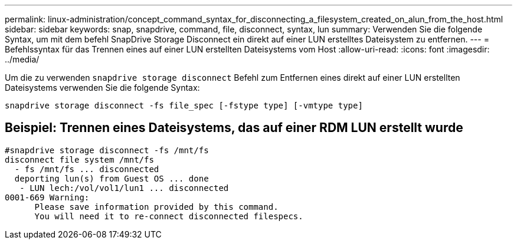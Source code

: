 ---
permalink: linux-administration/concept_command_syntax_for_disconnecting_a_filesystem_created_on_alun_from_the_host.html 
sidebar: sidebar 
keywords: snap, snapdrive, command, file, disconnect, syntax, lun 
summary: Verwenden Sie die folgende Syntax, um mit dem befehl SnapDrive Storage Disconnect ein direkt auf einer LUN erstelltes Dateisystem zu entfernen. 
---
= Befehlssyntax für das Trennen eines auf einer LUN erstellten Dateisystems vom Host
:allow-uri-read: 
:icons: font
:imagesdir: ../media/


[role="lead"]
Um die zu verwenden `snapdrive storage disconnect` Befehl zum Entfernen eines direkt auf einer LUN erstellten Dateisystems verwenden Sie die folgende Syntax:

`snapdrive storage disconnect -fs file_spec [-fstype type] [-vmtype type]`



== Beispiel: Trennen eines Dateisystems, das auf einer RDM LUN erstellt wurde

[listing]
----

#snapdrive storage disconnect -fs /mnt/fs
disconnect file system /mnt/fs
  - fs /mnt/fs ... disconnected
  deporting lun(s) from Guest OS ... done
   - LUN lech:/vol/vol1/lun1 ... disconnected
0001-669 Warning:
      Please save information provided by this command.
      You will need it to re-connect disconnected filespecs.
----